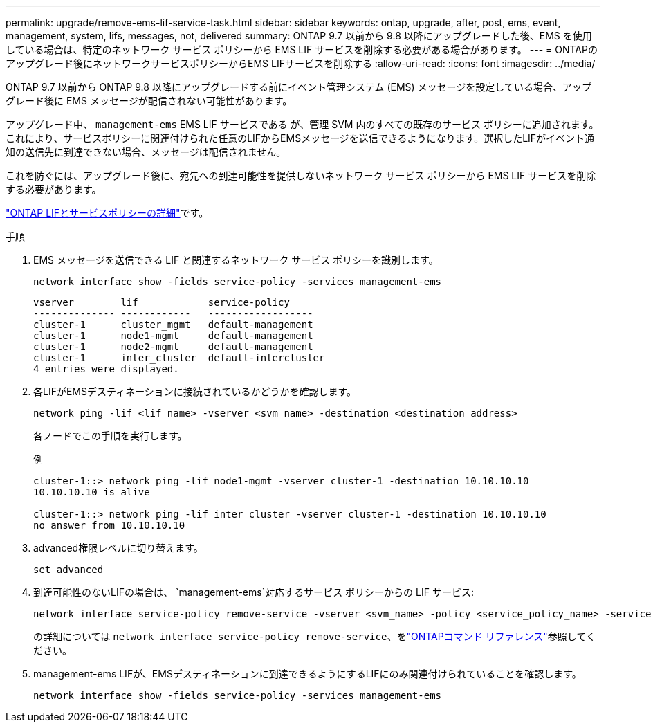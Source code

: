 ---
permalink: upgrade/remove-ems-lif-service-task.html 
sidebar: sidebar 
keywords: ontap, upgrade, after, post, ems, event, management, system, lifs, messages, not, delivered 
summary: ONTAP 9.7 以前から 9.8 以降にアップグレードした後、EMS を使用している場合は、特定のネットワーク サービス ポリシーから EMS LIF サービスを削除する必要がある場合があります。 
---
= ONTAPのアップグレード後にネットワークサービスポリシーからEMS LIFサービスを削除する
:allow-uri-read: 
:icons: font
:imagesdir: ../media/


[role="lead"]
ONTAP 9.7 以前から ONTAP 9.8 以降にアップグレードする前にイベント管理システム (EMS) メッセージを設定している場合、アップグレード後に EMS メッセージが配信されない可能性があります。

アップグレード中、  `management-ems` EMS LIF サービスである が、管理 SVM 内のすべての既存のサービス ポリシーに追加されます。これにより、サービスポリシーに関連付けられた任意のLIFからEMSメッセージを送信できるようになります。選択したLIFがイベント通知の送信先に到達できない場合、メッセージは配信されません。

これを防ぐには、アップグレード後に、宛先への到達可能性を提供しないネットワーク サービス ポリシーから EMS LIF サービスを削除する必要があります。

link:../networking/lifs_and_service_policies96.html#service-policies-for-system-svms["ONTAP LIFとサービスポリシーの詳細"]です。

.手順
. EMS メッセージを送信できる LIF と関連するネットワーク サービス ポリシーを識別します。
+
[source, cli]
----
network interface show -fields service-policy -services management-ems
----
+
[listing]
----
vserver        lif            service-policy
-------------- ------------   ------------------
cluster-1      cluster_mgmt   default-management
cluster-1      node1-mgmt     default-management
cluster-1      node2-mgmt     default-management
cluster-1      inter_cluster  default-intercluster
4 entries were displayed.
----
. 各LIFがEMSデスティネーションに接続されているかどうかを確認します。
+
[source, cli]
----
network ping -lif <lif_name> -vserver <svm_name> -destination <destination_address>
----
+
各ノードでこの手順を実行します。

+
.例
[listing]
----
cluster-1::> network ping -lif node1-mgmt -vserver cluster-1 -destination 10.10.10.10
10.10.10.10 is alive

cluster-1::> network ping -lif inter_cluster -vserver cluster-1 -destination 10.10.10.10
no answer from 10.10.10.10
----
. advanced権限レベルに切り替えます。
+
[source, cli]
----
set advanced
----
. 到達可能性のないLIFの場合は、  `management-ems`対応するサービス ポリシーからの LIF サービス:
+
[source, cli]
----
network interface service-policy remove-service -vserver <svm_name> -policy <service_policy_name> -service management-ems
----
+
の詳細については `network interface service-policy remove-service`、をlink:https://docs.netapp.com/us-en/ontap-cli/network-interface-service-policy-remove-service.html["ONTAPコマンド リファレンス"^]参照してください。

. management-ems LIFが、EMSデスティネーションに到達できるようにするLIFにのみ関連付けられていることを確認します。
+
[source, cli]
----
network interface show -fields service-policy -services management-ems
----

